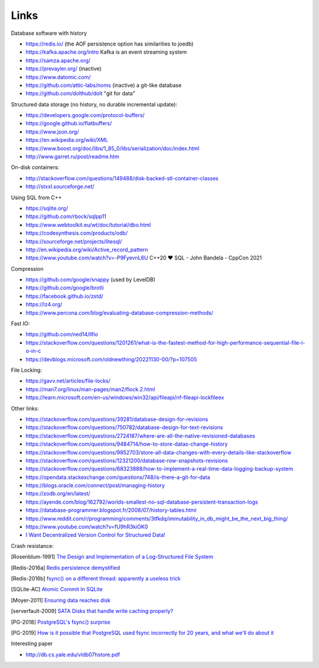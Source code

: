 Links
=====

Database software with history

- https://redis.io/ (the AOF persistence option has similarities to joedb)
- https://kafka.apache.org/intro Kafka is an event streaming system
- https://samza.apache.org/
- https://prevayler.org/ (inactive)
- https://www.datomic.com/
- https://github.com/attic-labs/noms (inactive) a git-like database
- https://github.com/dolthub/dolt "git for data"

Structured data storage (no history, no durable incremental update):

- https://developers.google.com/protocol-buffers/
- https://google.github.io/flatbuffers/
- https://www.json.org/
- https://en.wikipedia.org/wiki/XML
- https://www.boost.org/doc/libs/1_85_0/libs/serialization/doc/index.html
- http://www.garret.ru/post/readme.htm

On-disk containers:

- http://stackoverflow.com/questions/149488/disk-backed-stl-container-classes
- http://stxxl.sourceforge.net/

Using SQL from C++

- https://sqlite.org/
- https://github.com/rbock/sqlpp11
- https://www.webtoolkit.eu/wt/doc/tutorial/dbo.html
- https://codesynthesis.com/products/odb/
- https://sourceforge.net/projects/litesql/
- http://en.wikipedia.org/wiki/Active_record_pattern
- https://www.youtube.com/watch?v=-P9FyevnL6U C++20 ❤ SQL - John Bandela - CppCon 2021

Compression

- https://github.com/google/snappy (used by LevelDB)
- https://github.com/google/brotli
- https://facebook.github.io/zstd/
- https://lz4.org/
- https://www.percona.com/blog/evaluating-database-compression-methods/

Fast IO:

- https://github.com/ned14/llfio
- https://stackoverflow.com/questions/1201261/what-is-the-fastest-method-for-high-performance-sequential-file-i-o-in-c
- https://devblogs.microsoft.com/oldnewthing/20221130-00/?p=107505

File Locking:

- https://gavv.net/articles/file-locks/
- https://man7.org/linux/man-pages/man2/flock.2.html
- https://learn.microsoft.com/en-us/windows/win32/api/fileapi/nf-fileapi-lockfileex

Other links:

- https://stackoverflow.com/questions/39281/database-design-for-revisions
- https://stackoverflow.com/questions/750782/database-design-for-text-revisions
- https://stackoverflow.com/questions/2724187/where-are-all-the-native-revisioned-databases
- https://stackoverflow.com/questions/9484714/how-to-store-datas-change-history
- https://stackoverflow.com/questions/9852703/store-all-data-changes-with-every-details-like-stackoverflow
- https://stackoverflow.com/questions/12321200/database-row-snapshots-revisions
- https://stackoverflow.com/questions/68323888/how-to-implement-a-real-time-data-logging-backup-system
- https://opendata.stackexchange.com/questions/748/is-there-a-git-for-data

- https://blogs.oracle.com/connect/post/managing-history
- https://zodb.org/en/latest/
- https://ayende.com/blog/162792/worlds-smallest-no-sql-database-persistent-transaction-logs
- https://database-programmer.blogspot.fr/2008/07/history-tables.html

- https://www.reddit.com/r/programming/comments/3tfkdq/immutability_in_db_might_be_the_next_big_thing/
- https://www.youtube.com/watch?v=fU9hR3kiOK0
- `I Want Decentralized Version Control for Structured Data! <https://jonas-schuermann.name/projects/dvcs-for-structured-data/blog/2020-03-22-manifesto.html>`_

Crash resistance:

.. [Rosenblum-1991] `The Design and Implementation of a Log-Structured File System <https://people.eecs.berkeley.edu/~brewer/cs262/LFS.pdf>`_
.. [Redis-2016a] `Redis persistence demystified <http://oldblog.antirez.com/post/redis-persistence-demystified.html>`_
.. [Redis-2016b] `fsync() on a different thread: apparently a useless trick <http://oldblog.antirez.com/post/fsync-different-thread-useless.html>`_
.. [SQLite-AC] `Atomic Commit In SQLite <https://sqlite.org/atomiccommit.html>`_
.. [Moyer-2011] `Ensuring data reaches disk <https://lwn.net/Articles/457667/>`_
.. [serverfault-2009] `SATA Disks that handle write caching properly? <https://serverfault.com/questions/15404/sata-disks-that-handle-write-caching-properly>`_
.. [PG-2018] `PostgreSQL's fsync() surprise <https://lwn.net/Articles/752063/>`_

.. [PG-2019] `How is it possible that PostgreSQL used fsync incorrectly for 20 years, and what we'll do about it <https://archive.fosdem.org/2019/schedule/event/postgresql_fsync/>`_

Interesting paper

- http://db.cs.yale.edu/vldb07hstore.pdf
